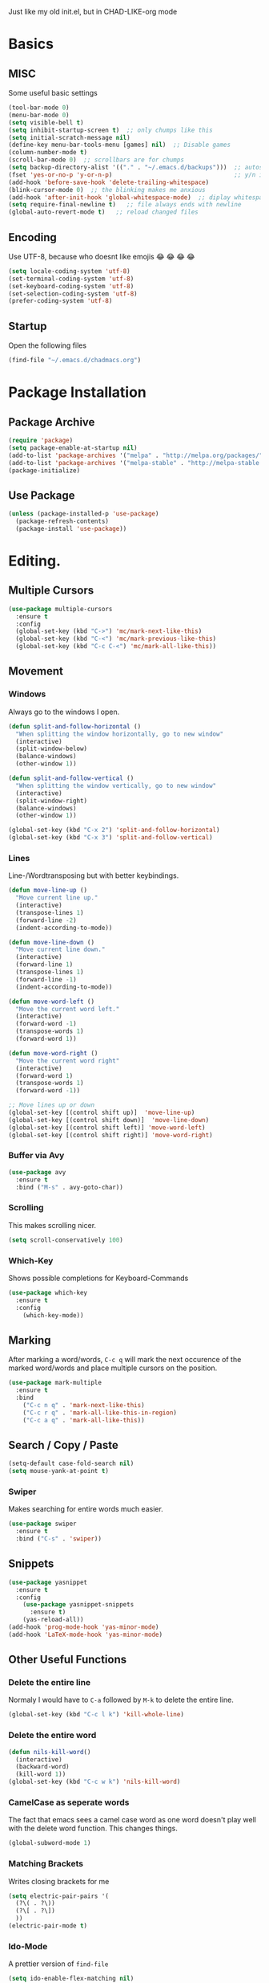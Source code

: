Just like my old init.el, but in CHAD-LIKE-org mode

* Basics
** MISC
Some useful basic settings
#+BEGIN_SRC emacs-lisp
(tool-bar-mode 0)
(menu-bar-mode 0)
(setq visible-bell t)
(setq inhibit-startup-screen t)  ;; only chumps like this
(setq initial-scratch-message nil)
(define-key menu-bar-tools-menu [games] nil)  ;; Disable games
(column-number-mode t)
(scroll-bar-mode 0)  ;; scrollbars are for chumps
(setq backup-directory-alist '(("." . "~/.emacs.d/backups")))  ;; autosave directory
(fset 'yes-or-no-p 'y-or-n-p)                                  ;; y/n instead of yes/no
(add-hook 'before-save-hook 'delete-trailing-whitespace)
(blink-cursor-mode 0)  ;; the blinking makes me anxious
(add-hook 'after-init-hook 'global-whitespace-mode)  ;; diplay whitespaces
(setq require-final-newline t)   ;; file always ends with newline
(global-auto-revert-mode t)   ;; reload changed files
#+END_SRC
** Encoding
Use UTF-8, because who doesnt like emojis 😂 😂 😂 😂
#+BEGIN_SRC emacs-lisp
(setq locale-coding-system 'utf-8)
(set-terminal-coding-system 'utf-8)
(set-keyboard-coding-system 'utf-8)
(set-selection-coding-system 'utf-8)
(prefer-coding-system 'utf-8)
#+END_SRC
** Startup
Open the following files
#+BEGIN_SRC emacs-lisp
(find-file "~/.emacs.d/chadmacs.org")
#+END_SRC
* Package Installation
** Package Archive
#+BEGIN_SRC emacs-lisp
(require 'package)
(setq package-enable-at-startup nil)
(add-to-list 'package-archives '("melpa" . "http://melpa.org/packages/"))
(add-to-list 'package-archives '("melpa-stable" . "http://melpa-stable.milkbox.net/packages/") t)
(package-initialize)
#+END_SRC
** Use Package
#+BEGIN_SRC emacs-lisp
(unless (package-installed-p 'use-package)
  (package-refresh-contents)
  (package-install 'use-package))
#+END_SRC
* Editing.
** Multiple Cursors
#+BEGIN_SRC emacs-lisp
(use-package multiple-cursors
  :ensure t
  :config
  (global-set-key (kbd "C->") 'mc/mark-next-like-this)
  (global-set-key (kbd "C-<") 'mc/mark-previous-like-this)
  (global-set-key (kbd "C-c C-<") 'mc/mark-all-like-this))
#+END_SRC
** Movement
*** Windows
Always go to the windows I open.
#+BEGIN_SRC emacs-lisp
(defun split-and-follow-horizontal ()
  "When splitting the window horizontally, go to new window"
  (interactive)
  (split-window-below)
  (balance-windows)
  (other-window 1))

(defun split-and-follow-vertical ()
  "When splitting the window vertically, go to new window"
  (interactive)
  (split-window-right)
  (balance-windows)
  (other-window 1))

(global-set-key (kbd "C-x 2") 'split-and-follow-horizontal)
(global-set-key (kbd "C-x 3") 'split-and-follow-vertical)
#+END_SRC

*** Lines
Line-/Wordtransposing but with better keybindings.
#+BEGIN_SRC emacs-lisp
(defun move-line-up ()
  "Move current line up."
  (interactive)
  (transpose-lines 1)
  (forward-line -2)
  (indent-according-to-mode))

(defun move-line-down ()
  "Move current line down."
  (interactive)
  (forward-line 1)
  (transpose-lines 1)
  (forward-line -1)
  (indent-according-to-mode))

(defun move-word-left ()
  "Move the current word left."
  (interactive)
  (forward-word -1)
  (transpose-words 1)
  (forward-word 1))

(defun move-word-right ()
  "Move the current word right"
  (interactive)
  (forward-word 1)
  (transpose-words 1)
  (forward-word -1))

;; Move lines up or down
(global-set-key [(control shift up)]  'move-line-up)
(global-set-key [(control shift down)]  'move-line-down)
(global-set-key [(control shift left)] 'move-word-left)
(global-set-key [(control shift right)] 'move-word-right)
#+END_SRC

*** Buffer via Avy
#+BEGIN_SRC emacs-lisp
(use-package avy
  :ensure t
  :bind ("M-s" . avy-goto-char))
#+END_SRC
*** Scrolling
This makes scrolling nicer.
#+BEGIN_SRC emacs-lisp
(setq scroll-conservatively 100)
#+END_SRC
*** Which-Key
Shows possible completions for Keyboard-Commands
#+BEGIN_SRC emacs-lisp
(use-package which-key
  :ensure t
  :config
    (which-key-mode))
#+END_SRC
** Marking
After marking a word/words, =C-c q= will mark the next occurence
of the marked word/words and place multiple cursors on the position.
#+BEGIN_SRC emacs-lisp
(use-package mark-multiple
  :ensure t
  :bind
    ("C-c n q" . 'mark-next-like-this)
    ("C-c r q" . 'mark-all-like-this-in-region)
    ("C-c a q" . 'mark-all-like-this))
#+END_SRC
** Search / Copy / Paste
#+BEGIN_SRC emacs-lisp
(setq-default case-fold-search nil)
(setq mouse-yank-at-point t)
#+END_SRC
*** Swiper
Makes searching for entire words much easier.
#+BEGIN_SRC emacs-lisp
(use-package swiper
  :ensure t
  :bind ("C-s" . 'swiper))
#+END_SRC
** Snippets
#+BEGIN_SRC emacs-lisp
(use-package yasnippet
  :ensure t
  :config
    (use-package yasnippet-snippets
      :ensure t)
    (yas-reload-all))
(add-hook 'prog-mode-hook 'yas-minor-mode)
(add-hook 'LaTeX-mode-hook 'yas-minor-mode)
#+END_SRC

** Other Useful Functions
*** Delete the entire line
Normaly I would have to =C-a= followed by =M-k= to delete the entire line.
#+BEGIN_SRC emacs-lisp
(global-set-key (kbd "C-c l k") 'kill-whole-line)
#+END_SRC
*** Delete the entire word
#+BEGIN_SRC emacs-lisp
(defun nils-kill-word()
  (interactive)
  (backward-word)
  (kill-word 1))
(global-set-key (kbd "C-c w k") 'nils-kill-word)
#+END_SRC
*** CamelCase as seperate words
The fact that emacs sees a camel case word as one word doesn't
play well with the delete word function. This changes things.
#+BEGIN_SRC emacs-lisp
(global-subword-mode 1)
#+END_SRC
*** Matching Brackets
Writes closing brackets for me
#+BEGIN_SRC emacs-lisp
(setq electric-pair-pairs '(
  (?\( . ?\))
  (?\[ . ?\])
  ))
(electric-pair-mode t)
#+END_SRC
*** Ido-Mode
A prettier version of =find-file=
#+BEGIN_SRC emacs-lisp
(setq ido-enable-flex-matching nil)
(setq ido-create-new-buffer 'always)
(setq ido-everywhere t)
(ido-mode 1)
#+END_SRC
Makes the minibuffer vertical.
#+BEGIN_SRC emacs-lisp
(use-package ido-vertical-mode
  :ensure t
  :init (ido-vertical-mode 1))
(setq ido-vertica-define-keys 'C-n-and-C-p-only)
#+END_SRC
*** Smex
Just like =ido-vertical-mode= but for =M-x=
#+BEGIN_SRC emacs-lisp
(use-package smex
  :ensure t
  :init (smex-initialize)
  :bind ("M-x" . smex))
#+END_SRC

* Visual
** Theme
*** Color Theme
#+BEGIN_SRC emacs-lisp
(use-package zerodark-theme
  :ensure t
  :init (load-theme 'zerodark t))
#+END_SRC
*** Status bar
#+BEGIN_SRC emacs-lisp
(use-package doom-modeline
      :ensure t
      :hook (after-init . doom-modeline-mode)
      :config
        (setq doom-modeline-height 15)
        (setq doom-modeline-major-mode-icon t))
#+END_SRC
** Buffer
*** Line Numbers
#+BEGIN_SRC emacs-lisp
(when (version<= "26.0.50" emacs-version)
  (global-display-line-numbers-mode))
#+END_SRC
*** Font
#+BEGIN_SRC emacs-lisp
(set-default-font "Source Code Pro")
#+END_SRC
*** Transparency
Allows me to toggle the Buffer's transparency
#+BEGIN_SRC emacs-lisp
(defun transparency (value)
  "Sets the transparency of the frame window. 0=transparent/100=opaque"
  (interactive "nTransparency Value 0 - 100 opaque:")
  (set-frame-parameter (selected-frame) 'alpha value))
  (global-set-key (kbd "C-c C-t") 'transparency)
#+END_SRC
*** Better Buffer List
#+BEGIN_SRC emacs-lisp
(global-set-key (kbd "C-x C-b") 'ibuffer)
#+END_SRC

** Parentheses
#+BEGIN_SRC emacs-lisp
(use-package rainbow-delimiters
  :ensure t
  :hook (prog-mode . rainbow-delimiters-mode))
#+END_SRC
** Colorful Colorcodes
#+BEGIN_SRC emacs-lisp
(use-package rainbow-mode
  :ensure t
  :hook ('prog-mode . 'rainbow-mode) ('conf-mode . 'rainbow-mode))
#+END_SRC
** Indentation
#+BEGIN_SRC emacs-lisp
(setq-default indent-tabs-mode nil)
(setq tab-width 2)
(define-key global-map (kbd "RET") 'newline-and-indent)
#+END_SRC
** Dashboard
Open a pretty dashboard with recent projects
#+BEGIN_SRC emacs-lisp
(use-package dashboard
:ensure t
:config
  (dashboard-setup-startup-hook)
  (setq dashboard-startup-banner "~/.emacs.d/img/Asuka_small.png")
  (setq dashboard-items '((recents  . 7) (projects . 2)))
  (setq dashboard-banner-logo-title " Asuka  ")
  (setq dashboard-set-file-icons t))
#+END_SRC
* Programming
** Code Completion
#+BEGIN_SRC emacs-lisp
(use-package company
  :ensure t
  :config
    (setq company-idle-delay 0)
    (setq company-minimum-prefix-length 3))

(with-eval-after-load 'company
  (define-key company-active-map (kbd "M-n") nil)
  (define-key company-active-map (kbd "M-p") nil)
  (define-key company-active-map (kbd "C-n") #'company-select-next)
  (define-key company-active-map (kbd "C-p") #'company-select-previous)
  (define-key company-active-map (kbd "SPC") #'company-abort))
#+END_SRC
** Project Management
#+BEGIN_SRC emacs-lisp
(use-package projectile
  :ensure t
  :config
  (projectile-mode t)
  (define-key projectile-mode-map (kbd "C-c p") 'projectile-command-map))
#+END_SRC

** C/C++
#+BEGIN_SRC emacs-lisp
(use-package flycheck-clang-analyzer
  :ensure t
  :config
  (with-eval-after-load 'flycheck
    (require 'flycheck-clang-analyzer)
     (flycheck-clang-analyzer-setup)))

(with-eval-after-load 'company
  (add-hook 'c++-mode-hook 'company-mode)
  (add-hook 'c-mode-hook 'company-mode))

(use-package company-c-headers
  :ensure t)

(use-package company-irony
  :ensure t
  :config
  (setq company-backends '((company-c-headers
                            company-dabbrev-code
                            company-irony))))

(use-package irony
  :ensure t
  :config
  (add-hook 'c++-mode-hook 'irony-mode)
  (add-hook 'c-mode-hook 'irony-mode)
  (add-hook 'irony-mode-hook 'irony-cdb-autosetup-compile-options))

#+END_SRC
** Haskell
#+BEGIN_SRC emacs-lisp
(use-package haskell-mode
  :ensure t)
(setq haskell-process-log t)
(add-hook 'haskell-mode-hook 'interactive-haskell-mode)
#+END_SRC
** Python
#+BEGIN_SRC emacs-lisp
(add-hook 'python-mode-hook 'flycheck-mode)

(with-eval-after-load 'company
    (add-hook 'python-mode-hook 'company-mode))

(use-package company-jedi
  :ensure t
  :config
    (require 'company)
    (add-to-list 'company-backends 'company-jedi))

(defun python-mode-company-init ()
  (setq-local company-backends '((company-jedi
                                  company-etags
                                  company-dabbrev-code))))

(use-package company-jedi
  :ensure t
  :config
    (require 'company)
    (add-hook 'python-mode-hook 'python-mode-company-init))
#+END_SRC
** Shell
#+BEGIN_SRC emacs-lisp
(add-hook 'shell-mode-hook 'flycheck-mode)
(add-hook 'shell-mode-hook 'company-mode)

(defun shell-mode-company-init ()
  (setq-local company-backends '((company-shell
                                  company-shell-env
                                  company-etags
                                  company-dabbrev-code))))

(use-package company-shell
  :ensure t
  :config
    (require 'company)
    (add-hook 'shell-mode-hook 'shell-mode-company-init))
#+END_SRC

* LaTeX
** Basics
#+BEGIN_SRC emacs-lisp
;; LaTeX SETTINGS
(setq TeX-auto-save t)
(setq TeX-parse-self t)
(setq-default TeX-master nil)

(add-hook 'LaTeX-mode-hook 'visual-line-mode)
(add-hook 'LaTeX-mode-hook 'LaTeX-math-mode)

;; *.tex —> *.dvi -> *.ps -> *.pdf
(setq-default TeX-PDF-from-DVI "Dvips")
#+END_SRC
** AucTeX Configuration
Mostly stuff for math mode
#+BEGIN_SRC emacs-lisp
(add-hook 'plain-TeX-mode-hook
  (lambda () (set (make-variable-buffer-local 'TeX-electric-math)
  (cons "$" "$"))))

(add-hook 'LaTeX-mode-hook
  (lambda () (set (make-variable-buffer-local 'TeX-electric-math)
  (cons "\\(" "\\)"))))
#+END_SRC

* BiBTeX
Configuration examples can be found in
https://github.com/tmalsburg/helm-bibtex
#+BEGIN_SRC emacs-lisp
(use-package company-bibtex
  :ensure t
  :config
  (add-to-list 'company-backends 'company-bibtex)
  (setq company-bibtex-bibliography '("~/Documents/University/LaTeX/uni.bib")))

(use-package helm-bibtex
  :ensure t
  :config
  (setq bibtex-completion-bibliography
    '("~/Documents/University/LaTeX/uni.bib")))
  (setq bibtex-completion-library-path
    '("~/Documents/University/Books/" "~/Documents/University/Scripts/"))
  (setq bibtex-completion-pdf-open-function
    (lambda (fpath)
      (call-process "zathura" nil 0 nil fpath)))
  #+END_SRC
* Version Control
#+BEGIN_SRC emacs-lisp
(use-package magit
  :ensure t
  :config (global-set-key (kbd "C-x g") 'magit-status))
#+END_SRC
* Org-Mode
#+BEGIN_SRC emacs-lisp
(org-babel-do-load-languages
  'org-babel-load-languages
  '((haskell . t) (python . t)))

;; org bullets
(use-package org-bullets
  :ensure t
  :config (add-hook 'org-mode-hook (lambda () (org-bullets-mode 1))))

 ;; My own todo states :3
 (setq org-todo-keywords
   '((sequence "TODO" "VERIFY" "|" "DONE")))

   ;; LaTeX Stuff in org
   (defun tex-org-mode-hook ()
     "Activate Latex input for org-mode"
     (activate-input-method "TeX"))

(add-hook 'org-mode-hook 'tex-org-mode-hook)
#+END_SRC


dsajdklds dkjs
